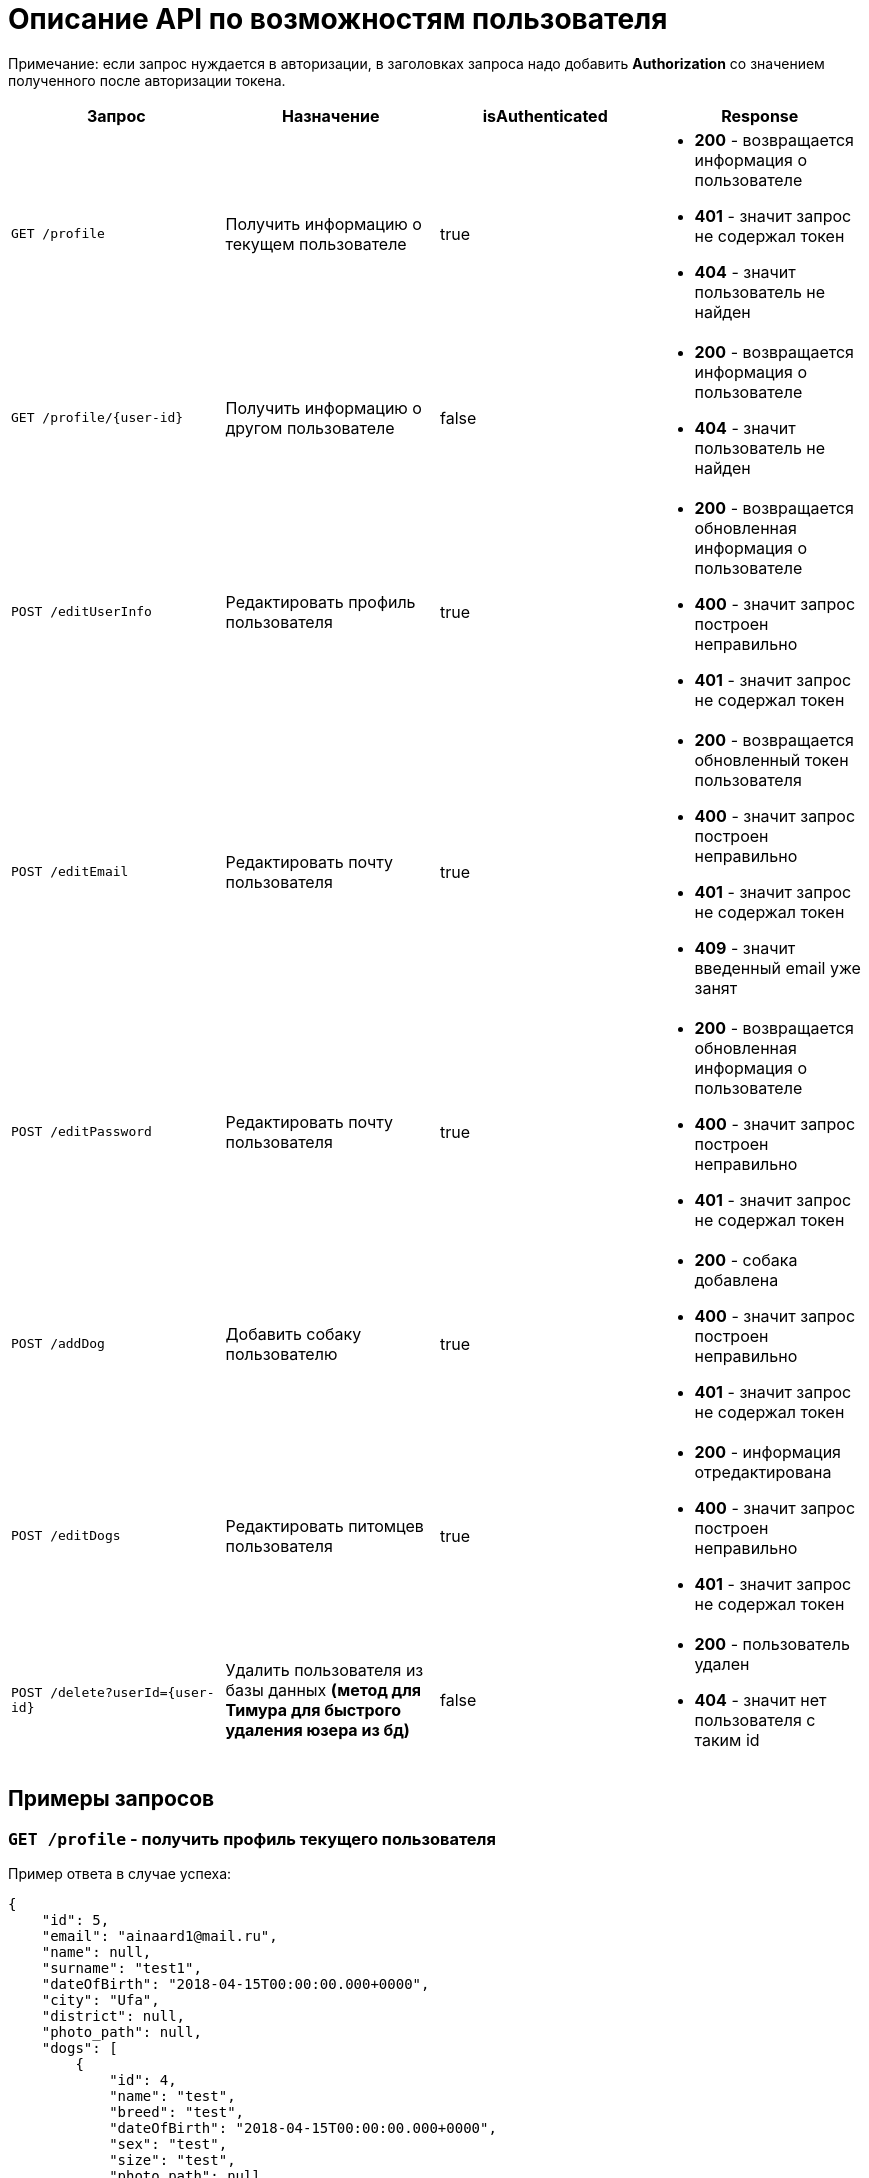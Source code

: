 = Описание API по возможностям пользователя

Примечание: если запрос нуждается в авторизации, в заголовках запроса надо добавить *Authorization* со значением
полученного после авторизации токена.

|===
|Запрос | Назначение | isAuthenticated | Response

|`GET /profile`
|Получить информацию о текущем пользователе
| true
a|
* *200* - возвращается информация о пользователе
* *401* - значит запрос не содержал токен
* *404* - значит пользователь не найден

|`GET /profile/{user-id}`
| Получить информацию о другом пользователе
| false
a|
* *200* - возвращается информация о пользователе
* *404* - значит пользователь не найден

|`POST /editUserInfo`
| Редактировать профиль пользователя
| true
a|
* *200* - возвращается обновленная информация о пользователе
* *400* - значит запрос построен неправильно
* *401* - значит запрос не содержал токен

|`POST /editEmail`
| Редактировать почту пользователя
| true
a|
* *200* - возвращается обновленный токен пользователя
* *400* - значит запрос построен неправильно
* *401* - значит запрос не содержал токен
* *409* - значит введенный email уже занят

|`POST /editPassword`
| Редактировать почту пользователя
| true
a|
* *200* - возвращается обновленная информация о пользователе
* *400* - значит запрос построен неправильно
* *401* - значит запрос не содержал токен

|`POST /addDog`
| Добавить собаку пользователю
| true
a|
* *200* - собака добавлена
* *400* - значит запрос построен неправильно
* *401* - значит запрос не содержал токен

|`POST /editDogs`
| Редактировать питомцев пользователя
| true
a|
* *200* - информация отредактирована
* *400* - значит запрос построен неправильно
* *401* - значит запрос не содержал токен

|`POST /delete?userId={user-id}`
|Удалить пользователя из базы данных *(метод для Тимура для быстрого удаления юзера из бд)*
| false
a|
* *200* - пользователь удален
* *404* - значит нет пользователя с таким id

|===

== Примеры запросов

=== `GET /profile` - получить профиль текущего пользователя

Пример ответа в случае успеха:

    {
        "id": 5,
        "email": "ainaard1@mail.ru",
        "name": null,
        "surname": "test1",
        "dateOfBirth": "2018-04-15T00:00:00.000+0000",
        "city": "Ufa",
        "district": null,
        "photo_path": null,
        "dogs": [
            {
                "id": 4,
                "name": "test",
                "breed": "test",
                "dateOfBirth": "2018-04-15T00:00:00.000+0000",
                "sex": "test",
                "size": "test",
                "photo_path": null,
                "information": "test"
            }
        ],
        "contacts": {
            "PHONE": "891782235",
            "INSTAGRAM": "@britny1999",
            "VK": "dogger.website",
            "TELEGRAM": "dogger"
        }
    }

=== `GET /profile/{user-id}` - получить профиль другого пользователя

Пример ответа в случае успеха: см. `GET /profile`

=== `POST /editUserInfo` - редактировать профиль

Для редактирования профиля отправляется *Json*:

    {
        "name": "Aina",
        "surname": "test1",
        "photo_path": "test_url",
        "city": "Ufa",
        "dateOfBirth": "2018-04-15",
        "district": "Sovetskii",
        "contacts": {
            "phone": "891782235",
            "instagram": "@britny1999",
            "vk": "dogger.website",
            "telegram": "@AinaLikesSuicide"
        }
    }

Пример ответа в случае успеха: см. `GET /profile`

=== `POST /editEmail` - редактировать почту

Для редактирования почты отправляется *Json*:

    {
        "email": "test@mail.ru"
    }

Пример ответа в случае успеха:

    {
        "value": "eyJhbGciOiJIUzUxMiJ9.eyJsb2dpbiI6ImFpbmFAbWFpbC5ydSIsImlkIjo1fQ.2U9J40aYY62OQWQywkQ37BPpA5HF9koMkjMSxXMqwjU7mpbD9bPzRIqTanKTRhhwe9udlwGhOhJbikly5zXE6Q",
        "status": "VALID"
    }

=== `POST /editPassword` - редактировать пароль

Для редактирования пароля отправляется *Json*:

    {
        "password": "test1"
    }

Пример ответа в случае успеха: см. `GET /profile`

=== `POST /addDog` - добавить собаку

Пользователь может добавить в свой профиль собаку и информацию по ней, для этого клиент посылает *Json*:

    {
        "name": "Mongol",
        "size": "small",
        "breed": "Zvegshnauzer",
        "dateOfBirth": "2018-04-15",
        "sex": "male",
        "information": "very energetic, friendly dog. Little bit coward",
        "photo_path": "test_url"
    }

При успешном запросе в профиле пользователя появится собака.

=== `POST /editDogs` - редактировать информацию о собаке

Пользователь может редактировать информацию своих питомцев. Для этого нужно отправить *Json*:

    [
      {
        "id": 5,
        "name": "tesla",
        "breed": "jack rassel",
        "dateOfBirth": "",
        "information": "good girl",
        "photo_path": "test_url"
      },
        {
        ...
        }
    ]

